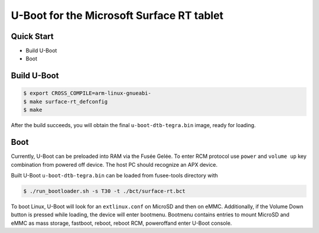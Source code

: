 .. SPDX-License-Identifier: GPL-2.0+

U-Boot for the Microsoft Surface RT tablet
==========================================

Quick Start
-----------

- Build U-Boot
- Boot

Build U-Boot
------------

.. code-block:: bash

    $ export CROSS_COMPILE=arm-linux-gnueabi-
    $ make surface-rt_defconfig
    $ make

After the build succeeds, you will obtain the final ``u-boot-dtb-tegra.bin``
image, ready for loading.

Boot
----

Currently, U-Boot can be preloaded into RAM via the Fusée Gelée. To enter
RCM protocol use ``power`` and ``volume up`` key combination from powered
off device. The host PC should recognize an APX device.

Built U-Boot ``u-boot-dtb-tegra.bin`` can be loaded from fusee-tools
directory with

.. code-block:: bash

    $ ./run_bootloader.sh -s T30 -t ./bct/surface-rt.bct

To boot Linux, U-Boot will look for an ``extlinux.conf`` on MicroSD and then on
eMMC. Additionally, if the Volume Down button is pressed while loading, the
device will enter bootmenu. Bootmenu contains entries to mount MicroSD and eMMC
as mass storage, fastboot, reboot, reboot RCM, poweroffand enter U-Boot console.
